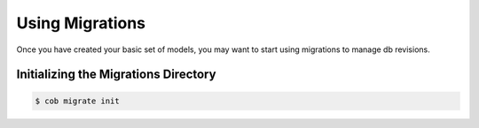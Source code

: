 Using Migrations
================

Once you have created your basic set of models, you may want to start using migrations to manage db revisions.

Initializing the Migrations Directory
-------------------------------------

.. code-block:: bash

       $ cob migrate init
